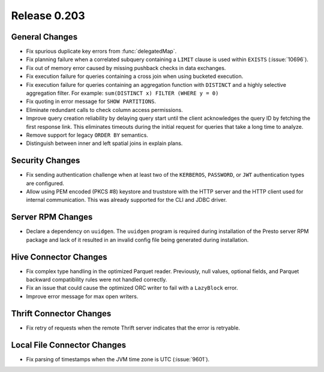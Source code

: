 =============
Release 0.203
=============

General Changes
---------------

* Fix spurious duplicate key errors from :func:`delegatedMap`.
* Fix planning failure when a correlated subquery containing a ``LIMIT``
  clause is used within ``EXISTS`` (:issue:`10696`).
* Fix out of memory error caused by missing pushback checks in data exchanges.
* Fix execution failure for queries containing a cross join when using bucketed execution.
* Fix execution failure for queries containing an aggregation function
  with ``DISTINCT`` and a highly selective aggregation filter.
  For example: ``sum(DISTINCT x) FILTER (WHERE y = 0)``
* Fix quoting in error message for ``SHOW PARTITIONS``.
* Eliminate redundant calls to check column access permissions.
* Improve query creation reliability by delaying query start until the client
  acknowledges the query ID by fetching the first response link. This eliminates
  timeouts during the initial request for queries that take a long time to analyze.
* Remove support for legacy ``ORDER BY`` semantics.
* Distinguish between inner and left spatial joins in explain plans.

Security Changes
----------------

* Fix sending authentication challenge when at least two of the
  ``KERBEROS``, ``PASSWORD``, or ``JWT`` authentication types are configured.
* Allow using PEM encoded (PKCS #8) keystore and truststore with the HTTP server
  and the HTTP client used for internal communication. This was already supported
  for the CLI and JDBC driver.

Server RPM Changes
------------------

* Declare a dependency on ``uuidgen``. The ``uuidgen`` program is required during
  installation of the Presto server RPM package and lack of it resulted in an invalid
  config file being generated during installation.

Hive Connector Changes
----------------------

* Fix complex type handling in the optimized Parquet reader. Previously, null values,
  optional fields, and Parquet backward compatibility rules were not handled correctly.
* Fix an issue that could cause the optimized ORC writer to fail with a ``LazyBlock`` error.
* Improve error message for max open writers.

Thrift Connector Changes
------------------------

* Fix retry of requests when the remote Thrift server indicates that the
  error is retryable.

Local File Connector Changes
----------------------------

* Fix parsing of timestamps when the JVM time zone is UTC (:issue:`9601`).
